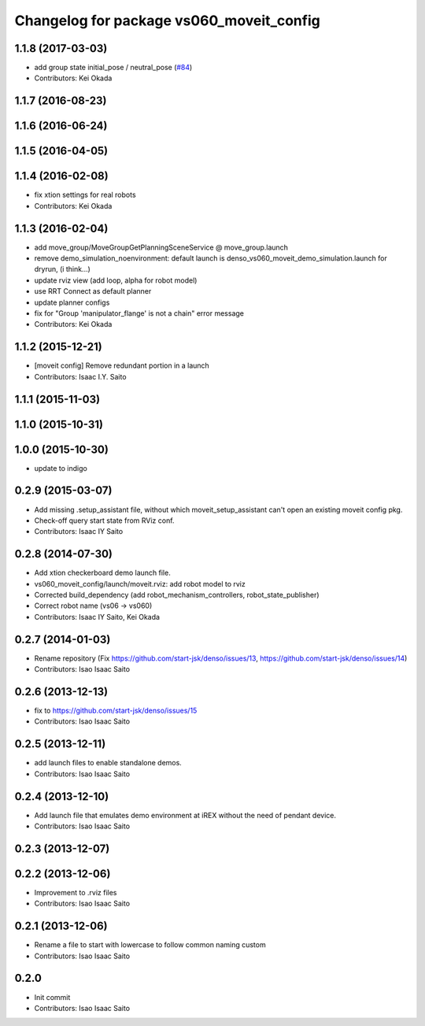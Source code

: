 ^^^^^^^^^^^^^^^^^^^^^^^^^^^^^^^^^^^^^^^^^
Changelog for package vs060_moveit_config
^^^^^^^^^^^^^^^^^^^^^^^^^^^^^^^^^^^^^^^^^

1.1.8 (2017-03-03)
------------------
* add group state initial_pose / neutral_pose (`#84 <https://github.com/start-jsk/denso/pull/84>`_)
* Contributors: Kei Okada

1.1.7 (2016-08-23)
------------------

1.1.6 (2016-06-24)
------------------

1.1.5 (2016-04-05)
------------------

1.1.4 (2016-02-08)
------------------
* fix xtion settings for real robots
* Contributors: Kei Okada

1.1.3 (2016-02-04)
------------------
* add move_group/MoveGroupGetPlanningSceneService @ move_group.launch
* remove demo_simulation_noenvironment: default launch is denso_vs060_moveit_demo_simulation.launch for dryrun, (i think...)
* update rviz view (add loop, alpha for robot model)
* use RRT Connect as default planner
* update planner configs
* fix for "Group 'manipulator_flange' is not a chain" error message
* Contributors: Kei Okada

1.1.2 (2015-12-21)
------------------
* [moveit config] Remove redundant portion in a launch
* Contributors: Isaac I.Y. Saito

1.1.1 (2015-11-03)
------------------

1.1.0 (2015-10-31)
------------------

1.0.0 (2015-10-30)
------------------
* update to indigo

0.2.9 (2015-03-07)
------------------
* Add missing .setup_assistant file, without which moveit_setup_assistant can't open an existing moveit config pkg.
* Check-off query start state from RViz conf.
* Contributors: Isaac IY Saito

0.2.8 (2014-07-30)
------------------
* Add xtion checkerboard demo launch file.
* vs060_moveit_config/launch/moveit.rviz: add robot model to rviz
* Corrected build_dependency (add robot_mechanism_controllers, robot_state_publisher)
* Correct robot name (vs06 -> vs060)
* Contributors: Isaac IY Saito, Kei Okada

0.2.7 (2014-01-03)
------------------
* Rename repository (Fix https://github.com/start-jsk/denso/issues/13, https://github.com/start-jsk/denso/issues/14)
* Contributors: Isao Isaac Saito

0.2.6 (2013-12-13)
------------------
* fix to https://github.com/start-jsk/denso/issues/15
* Contributors: Isao Isaac Saito

0.2.5 (2013-12-11)
------------------
* add launch files to enable standalone demos.
* Contributors: Isao Isaac Saito

0.2.4 (2013-12-10)
------------------
* Add launch file that emulates demo environment at iREX without the need of pendant device.
* Contributors: Isao Isaac Saito

0.2.3 (2013-12-07)
------------------

0.2.2 (2013-12-06)
------------------
* Improvement to .rviz files
* Contributors: Isao Isaac Saito

0.2.1 (2013-12-06)
------------------
* Rename a file to start with lowercase to follow common naming custom
* Contributors: Isao Isaac Saito

0.2.0
-----------
* Init commit
* Contributors: Isao Isaac Saito
